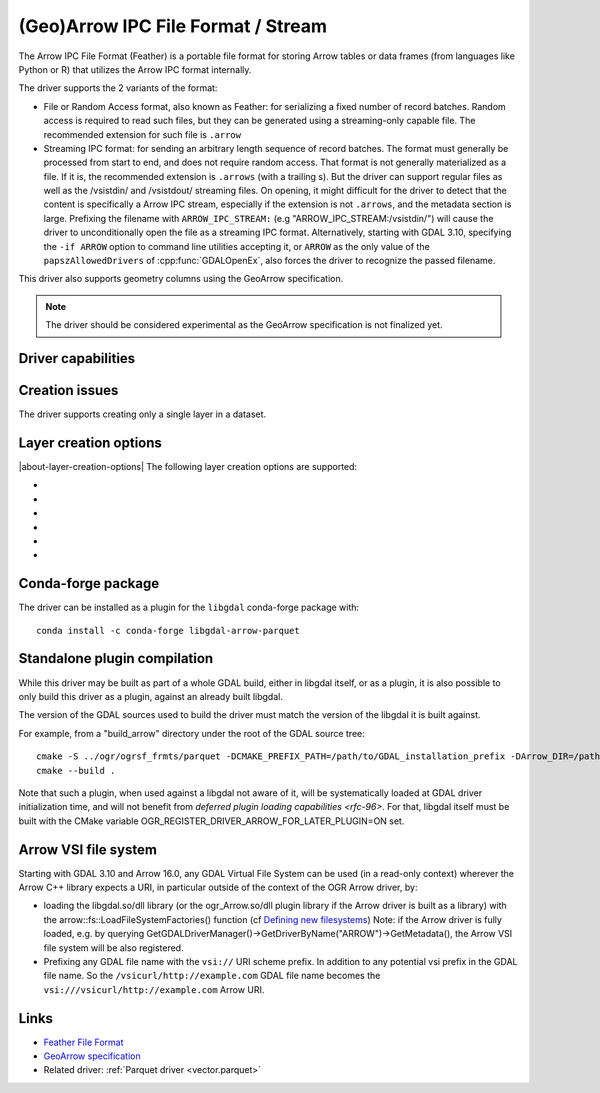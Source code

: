 .. _vector.arrow:

(Geo)Arrow IPC File Format / Stream
===================================

.. versionadded:: 3.5

.. shortname:: Arrow

.. build_dependencies:: Apache Arrow C++ library

The Arrow IPC File Format (Feather) is a portable file format for storing Arrow
tables or data frames (from languages like Python or R) that utilizes the Arrow
IPC format internally.

The driver supports the 2 variants of the format:

- File or Random Access format, also known as Feather:
  for serializing a fixed number of record batches.
  Random access is required to read such files, but they can be generated using
  a streaming-only capable file. The recommended extension for such file is ``.arrow``

- Streaming IPC format: for sending an arbitrary length sequence of record batches.
  The format must generally be processed from start to end, and does not require
  random access. That format is not generally materialized as a file. If it is,
  the recommended extension is ``.arrows`` (with a trailing s). But the
  driver can support regular files as well as the /vsistdin/ and /vsistdout/ streaming files.
  On opening, it might difficult for the driver to detect that the content is
  specifically a Arrow IPC stream, especially if the extension is not ``.arrows``,
  and the metadata section is large.
  Prefixing the filename with ``ARROW_IPC_STREAM:`` (e.g "ARROW_IPC_STREAM:/vsistdin/")
  will cause the driver to unconditionally open the file as a streaming IPC format.
  Alternatively, starting with GDAL 3.10, specifying the ``-if ARROW`` option to
  command line utilities accepting it, or ``ARROW`` as the only value of the
  ``papszAllowedDrivers`` of :cpp:func:`GDALOpenEx`, also forces the driver to
  recognize the passed filename.


This driver also supports geometry columns using the GeoArrow specification.

.. note:: The driver should be considered experimental as the GeoArrow specification is not finalized yet.

Driver capabilities
-------------------

.. supports_create::

.. supports_georeferencing::

.. supports_virtualio::

Creation issues
---------------

The driver supports creating only a single layer in a dataset.

Layer creation options
----------------------

|about-layer-creation-options|
The following layer creation options are supported:

- .. lco:: COMPRESSION
     :choices: NONE, ZSTD, LZ4

     Compression method.
     Available values depend on how the Arrow library was compiled.
     Defaults to LZ4 when available, otherwise NONE.

- .. lco:: FORMAT
     :choices: FILE, STREAM

     Variant of the file format. See introduction paragraph
     for the difference between both. Defaults to FILE, unless the filename is
     "/vsistdout/" or its extension is ".arrows", in which case STREAM is used.

- .. lco:: GEOMETRY_ENCODING
     :choices: GEOARROW, WKB, WKT, GEOARROW_INTERLEAVED
     :default: GEOARROW

     Geometry encoding.
     As of GDAL 3.9, GEOARROW uses the GeoArrow "struct" based
     encodings (where points are modeled as a struct field with a x and y subfield,
     lines are modeled as a list of such points, etc.).
     The GEOARROW_INTERLEAVED option has been renamed in GDAL 3.9 from what was
     named GEOARROW in previous versions, and uses an encoding where points uses
     a FixedSizedList of (x,y), lines a variable-size list of such
     FixedSizedList of points, etc.

- .. lco:: BATCH_SIZE
     :choices: <integer>
     :default: 65536

     Maximum number of rows per record batch.

- .. lco:: GEOMETRY_NAME
     :default: geometry

     Name of geometry column.

- .. lco:: FID

     Name of the FID (Feature Identifier) column to create. If
     none is specified, no FID column is created. Note that if using ogr2ogr with
     the Arrow driver as the target driver and a source layer that has a named
     FID column, this FID column name will be automatically used to set the FID
     layer creation option of the Arrow driver (unless ``-lco FID=`` is used to
     set an empty name)

Conda-forge package
-------------------

The driver can be installed as a plugin for the ``libgdal`` conda-forge package with:

::

    conda install -c conda-forge libgdal-arrow-parquet

Standalone plugin compilation
-----------------------------

.. versionadded:: 3.10

While this driver may be built as part of a whole GDAL build, either in libgdal
itself, or as a plugin, it is also possible to only build this driver as a plugin,
against an already built libgdal.

The version of the GDAL sources used to build the driver must match the version
of the libgdal it is built against.

For example, from a "build_arrow" directory under the root of the GDAL source tree:

::

    cmake -S ../ogr/ogrsf_frmts/parquet -DCMAKE_PREFIX_PATH=/path/to/GDAL_installation_prefix -DArrow_DIR=/path/to/lib/cmake/Arrow
    cmake --build .


Note that such a plugin, when used against a libgdal not aware of it, will be
systematically loaded at GDAL driver initialization time, and will not benefit from
`deferred plugin loading capabilities <rfc-96>`. For that, libgdal itself must be built with the
CMake variable OGR_REGISTER_DRIVER_ARROW_FOR_LATER_PLUGIN=ON set.

Arrow VSI file system
---------------------

.. versionadded:: 3.10

Starting with GDAL 3.10 and Arrow 16.0, any GDAL Virtual File System can be
used (in a read-only context) wherever the Arrow C++ library expects a URI, in
particular outside of the context of the OGR Arrow driver, by:

- loading the libgdal.so/dll library (or the ogr_Arrow.so/dll plugin library if
  the Arrow driver is built as a library) with the arrow::fs::LoadFileSystemFactories()
  function (cf `Defining new filesystems <https://arrow.apache.org/docs/cpp/io.html#defining-new-filesystems>`__)
  Note: if the Arrow driver is fully loaded, e.g. by querying
  GetGDALDriverManager()->GetDriverByName("ARROW")->GetMetadata(), the Arrow VSI
  file system will be also registered.

- Prefixing any GDAL file name with the ``vsi://`` URI scheme prefix. In addition
  to any potential vsi prefix in the GDAL file name. So the ``/vsicurl/http://example.com``
  GDAL file name becomes the ``vsi:///vsicurl/http://example.com`` Arrow URI.

Links
-----

- `Feather File Format <https://arrow.apache.org/docs/python/feather.html>`__

- `GeoArrow specification <https://github.com/geopandas/geo-arrow-spec>`__

-  Related driver: :ref:`Parquet driver <vector.parquet>`
